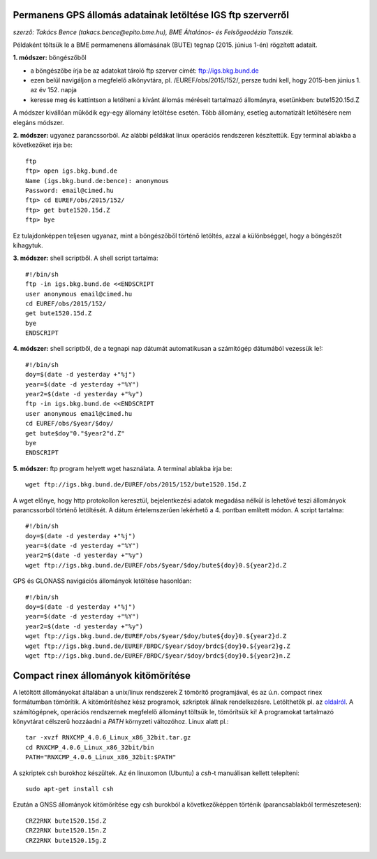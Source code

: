 Permanens GPS állomás adatainak letöltése IGS ftp szerverről
============================================================
*szerző: Takács Bence (takacs.bence@epito.bme.hu), BME Általános- és Felsőgeodézia Tanszék.*

Példaként töltsük le a BME permamenens állomásának (BUTE) tegnap (2015. június 1-én) rögzített adatait.

**1. módszer:** böngészőből

* a böngészőbe írja be az adatokat tároló ftp szerver címét: ftp://igs.bkg.bund.de
* ezen belül navigáljon a megfelelő alkönyvtára, pl. /EUREF/obs/2015/152/, persze tudni kell, hogy 2015-ben június 1. az év 152. napja
* keresse meg és kattintson a letölteni a kívánt állomás méréseit tartalmazó állományra, esetünkben: bute1520.15d.Z

A módszer kivállóan működik egy-egy állomány letöltése esetén. Több állomány, esetleg automatizált letöltésére nem elegáns módszer.

**2. módszer:** ugyanez parancssorból. Az alábbi példákat linux operációs rendszeren készítettük. Egy terminal ablakba a következőket írja be::

	ftp
	ftp> open igs.bkg.bund.de
	Name (igs.bkg.bund.de:bence): anonymous
	Password: email@cimed.hu
	ftp> cd EUREF/obs/2015/152/
	ftp> get bute1520.15d.Z
	ftp> bye

Ez tulajdonképpen teljesen ugyanaz, mint a böngészőből történő letöltés, azzal a különbséggel, hogy a böngészőt kihagytuk.

**3. módszer:** shell scriptből. A shell script tartalma::

	#!/bin/sh
	ftp -in igs.bkg.bund.de <<ENDSCRIPT
	user anonymous email@cimed.hu
	cd EUREF/obs/2015/152/
	get bute1520.15d.Z
	bye
	ENDSCRIPT

**4. módszer:** shell scriptből, de a tegnapi nap dátumát automatikusan a számítógép dátumából vezessük le!::

	#!/bin/sh
	doy=$(date -d yesterday +"%j")
	year=$(date -d yesterday +"%Y")
	year2=$(date -d yesterday +"%y")
	ftp -in igs.bkg.bund.de <<ENDSCRIPT
	user anonymous email@cimed.hu
	cd EUREF/obs/$year/$doy/
	get bute$doy"0."$year2"d.Z"
	bye
	ENDSCRIPT

**5. módszer:** ftp program helyett wget használata. A terminal ablakba írja be::

	wget ftp://igs.bkg.bund.de/EUREF/obs/2015/152/bute1520.15d.Z

A wget előnye, hogy http protokollon keresztül, bejelentkezési adatok megadása nélkül is lehetővé teszi állományok parancssorból történő letöltését.
A dátum értelemszerűen lekérhető a 4. pontban említett módon. A script tartalma::

	#!/bin/sh
	doy=$(date -d yesterday +"%j")
	year=$(date -d yesterday +"%Y")
	year2=$(date -d yesterday +"%y")
	wget ftp://igs.bkg.bund.de/EUREF/obs/$year/$doy/bute${doy}0.${year2}d.Z

GPS és GLONASS navigációs állományok letöltése hasonlóan::

	#!/bin/sh
	doy=$(date -d yesterday +"%j")
	year=$(date -d yesterday +"%Y")
	year2=$(date -d yesterday +"%y")
	wget ftp://igs.bkg.bund.de/EUREF/obs/$year/$doy/bute${doy}0.${year2}d.Z
	wget ftp://igs.bkg.bund.de/EUREF/BRDC/$year/$doy/brdc${doy}0.${year2}g.Z
	wget ftp://igs.bkg.bund.de/EUREF/BRDC/$year/$doy/brdc${doy}0.${year2}n.Z

Compact rinex állományok kitömörítése
=====================================
A letöltött állományokat általában a unix/linux rendszerek Z tömörítő programjával, és az ú.n. compact rinex formátumban tömörítik. A kitömörítéshez kész programok, szkriptek állnak rendelkezésre. Letölthetők pl. az `oldalról <http://terras.gsi.go.jp/ja/crx2rnx.html>`_. A számítógépnek, operációs rendszernek megfelelő állományt töltsük le, tömörítsük ki! A programokat tartalmazó könyvtárat célszerű hozzáadni a *PATH* környzeti változóhoz. Linux alatt pl.::

	tar -xvzf RNXCMP_4.0.6_Linux_x86_32bit.tar.gz
	cd RNXCMP_4.0.6_Linux_x86_32bit/bin
	PATH="RNXCMP_4.0.6_Linux_x86_32bit:$PATH"
    
A szkriptek csh burokhoz készültek. Az én linuxomon (Ubuntu) a *csh*-t manuálisan kellett telepíteni::

	sudo apt-get install csh
    
Ezután a GNSS állományok kitömörítése egy csh burokból a következőképpen történik (parancsablakból természetesen)::

	CRZ2RNX bute1520.15d.Z
	CRZ2RNX bute1520.15n.Z
	CRZ2RNX bute1520.15g.Z

